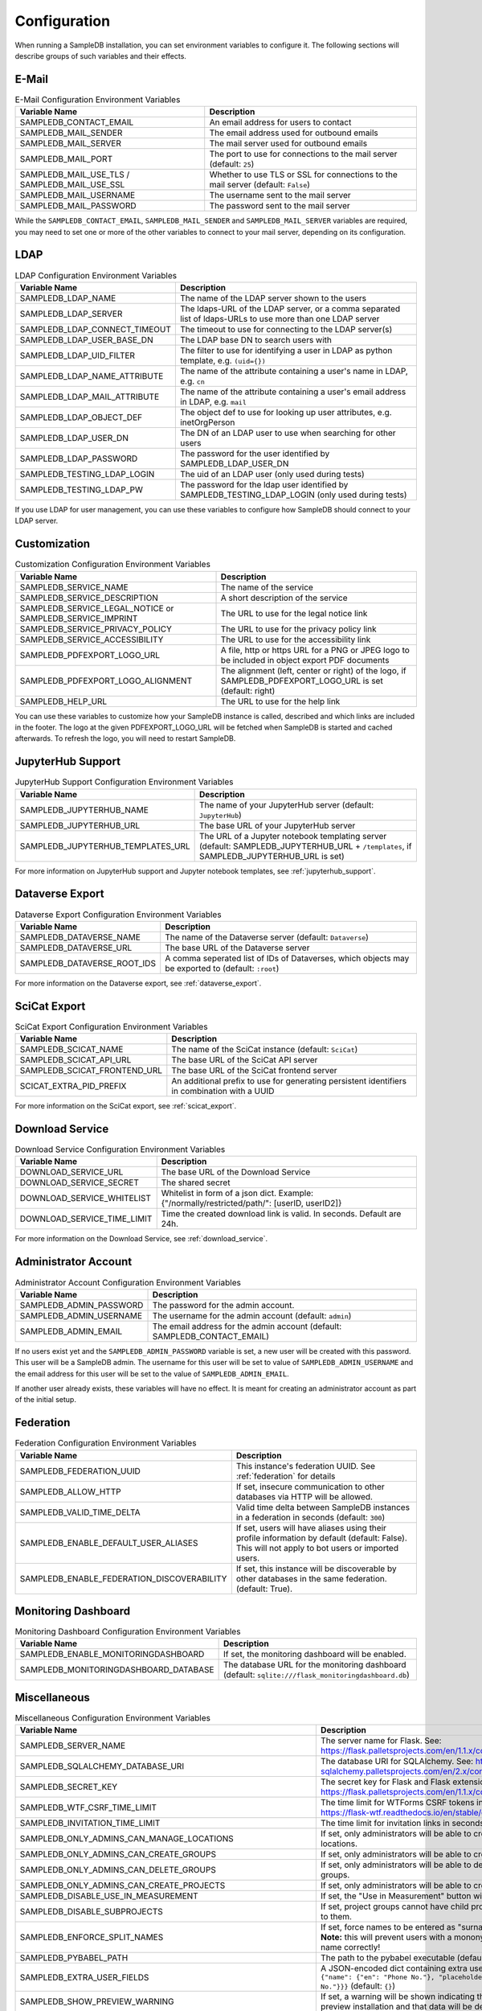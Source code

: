 .. _configuration:

Configuration
=============

When running a SampleDB installation, you can set environment variables to configure it. The following sections will describe groups of such variables and their effects.

E-Mail
------

.. list-table:: E-Mail Configuration Environment Variables
   :header-rows: 1

   * - Variable Name
     - Description
   * - SAMPLEDB_CONTACT_EMAIL
     - An email address for users to contact
   * - SAMPLEDB_MAIL_SENDER
     - The email address used for outbound emails
   * - SAMPLEDB_MAIL_SERVER
     - The mail server used for outbound emails
   * - SAMPLEDB_MAIL_PORT
     - The port to use for connections to the mail server (default: ``25``)
   * - SAMPLEDB_MAIL_USE_TLS / SAMPLEDB_MAIL_USE_SSL
     - Whether to use TLS or SSL for connections to the mail server (default: ``False``)
   * - SAMPLEDB_MAIL_USERNAME
     - The username sent to the mail server
   * - SAMPLEDB_MAIL_PASSWORD
     - The password sent to the mail server

While the ``SAMPLEDB_CONTACT_EMAIL``, ``SAMPLEDB_MAIL_SENDER`` and ``SAMPLEDB_MAIL_SERVER`` variables are required, you may need to set one or more of the other variables to connect to your mail server, depending on its configuration.

.. _ldap_configuration:

LDAP
----

.. list-table:: LDAP Configuration Environment Variables
   :header-rows: 1

   * - Variable Name
     - Description
   * - SAMPLEDB_LDAP_NAME
     - The name of the LDAP server shown to the users
   * - SAMPLEDB_LDAP_SERVER
     - The ldaps-URL of the LDAP server, or a comma separated list of ldaps-URLs to use more than one LDAP server
   * - SAMPLEDB_LDAP_CONNECT_TIMEOUT
     - The timeout to use for connecting to the LDAP server(s)
   * - SAMPLEDB_LDAP_USER_BASE_DN
     - The LDAP base DN to search users with
   * - SAMPLEDB_LDAP_UID_FILTER
     - The filter to use for identifying a user in LDAP as python template, e.g. ``(uid={})``
   * - SAMPLEDB_LDAP_NAME_ATTRIBUTE
     - The name of the attribute containing a user's name in LDAP, e.g. ``cn``
   * - SAMPLEDB_LDAP_MAIL_ATTRIBUTE
     - The name of the attribute containing a user's email address in LDAP, e.g. ``mail``
   * - SAMPLEDB_LDAP_OBJECT_DEF
     - The object def to use for looking up user attributes, e.g. inetOrgPerson
   * - SAMPLEDB_LDAP_USER_DN
     - The DN of an LDAP user to use when searching for other users
   * - SAMPLEDB_LDAP_PASSWORD
     - The password for the user identified by SAMPLEDB_LDAP_USER_DN
   * - SAMPLEDB_TESTING_LDAP_LOGIN
     - The uid of an LDAP user (only used during tests)
   * - SAMPLEDB_TESTING_LDAP_PW
     - The password for the ldap user identified by SAMPLEDB_TESTING_LDAP_LOGIN (only used during tests)

If you use LDAP for user management, you can use these variables to configure how SampleDB should connect to your LDAP server.


Customization
-------------

.. list-table:: Customization Configuration Environment Variables
   :header-rows: 1

   * - Variable Name
     - Description
   * - SAMPLEDB_SERVICE_NAME
     - The name of the service
   * - SAMPLEDB_SERVICE_DESCRIPTION
     - A short description of the service
   * - SAMPLEDB_SERVICE_LEGAL_NOTICE or SAMPLEDB_SERVICE_IMPRINT
     - The URL to use for the legal notice link
   * - SAMPLEDB_SERVICE_PRIVACY_POLICY
     - The URL to use for the privacy policy link
   * - SAMPLEDB_SERVICE_ACCESSIBILITY
     - The URL to use for the accessibility link
   * - SAMPLEDB_PDFEXPORT_LOGO_URL
     - A file, http or https URL for a PNG or JPEG logo to be included in object export PDF documents
   * - SAMPLEDB_PDFEXPORT_LOGO_ALIGNMENT
     - The alignment (left, center or right) of the logo, if SAMPLEDB_PDFEXPORT_LOGO_URL is set (default: right)
   * - SAMPLEDB_HELP_URL
     - The URL to use for the help link

You can use these variables to customize how your SampleDB instance is called, described and which links are included in the footer. The logo at the given PDFEXPORT_LOGO_URL will be fetched when SampleDB is started and cached afterwards. To refresh the logo, you will need to restart SampleDB.

.. _jupyterhub_configuration:

JupyterHub Support
------------------

.. list-table:: JupyterHub Support Configuration Environment Variables
   :header-rows: 1

   * - Variable Name
     - Description
   * - SAMPLEDB_JUPYTERHUB_NAME
     - The name of your JupyterHub server (default: ``JupyterHub``)
   * - SAMPLEDB_JUPYTERHUB_URL
     - The base URL of your JupyterHub server
   * - SAMPLEDB_JUPYTERHUB_TEMPLATES_URL
     - The URL of a Jupyter notebook templating server (default: SAMPLEDB_JUPYTERHUB_URL + ``/templates``, if SAMPLEDB_JUPYTERHUB_URL is set)

For more information on JupyterHub support and Jupyter notebook templates, see :ref:`jupyterhub_support`.

.. _dataverse_configuration:

Dataverse Export
----------------

.. list-table:: Dataverse Export Configuration Environment Variables
   :header-rows: 1

   * - Variable Name
     - Description
   * - SAMPLEDB_DATAVERSE_NAME
     - The name of the Dataverse server (default: ``Dataverse``)
   * - SAMPLEDB_DATAVERSE_URL
     - The base URL of the Dataverse server
   * - SAMPLEDB_DATAVERSE_ROOT_IDS
     - A comma seperated list of IDs of Dataverses, which objects may be exported to  (default: ``:root``)

For more information on the Dataverse export, see :ref:`dataverse_export`.

.. _scicat_configuration:

SciCat Export
-------------

.. list-table:: SciCat Export Configuration Environment Variables
   :header-rows: 1

   * - Variable Name
     - Description
   * - SAMPLEDB_SCICAT_NAME
     - The name of the SciCat instance (default: ``SciCat``)
   * - SAMPLEDB_SCICAT_API_URL
     - The base URL of the SciCat API server
   * - SAMPLEDB_SCICAT_FRONTEND_URL
     - The base URL of the SciCat frontend server
   * - SCICAT_EXTRA_PID_PREFIX
     - An additional prefix to use for generating persistent identifiers in combination with a UUID

For more information on the SciCat export, see :ref:`scicat_export`.

.. _download_service_configuration:

Download Service
----------------

.. list-table:: Download Service Configuration Environment Variables
   :header-rows: 1

   * - Variable Name
     - Description
   * - DOWNLOAD_SERVICE_URL
     - The base URL of the Download Service
   * - DOWNLOAD_SERVICE_SECRET
     - The shared secret
   * - DOWNLOAD_SERVICE_WHITELIST
     - Whitelist in form of a json dict. Example: {"/normally/restricted/path/": [userID, userID2]}
   * - DOWNLOAD_SERVICE_TIME_LIMIT
     - Time the created download link is valid. In seconds. Default are 24h.

For more information on the Download Service, see :ref:`download_service`.

Administrator Account
---------------------

.. list-table:: Administrator Account Configuration Environment Variables
   :header-rows: 1

   * - Variable Name
     - Description
   * - SAMPLEDB_ADMIN_PASSWORD
     - The password for the admin account.
   * - SAMPLEDB_ADMIN_USERNAME
     - The username for the admin account (default: ``admin``)
   * - SAMPLEDB_ADMIN_EMAIL
     - The email address for the admin account (default: SAMPLEDB_CONTACT_EMAIL)


If no users exist yet and the ``SAMPLEDB_ADMIN_PASSWORD`` variable is set, a new user will be created with this password. This user will be a SampleDB admin. The username for this user will be set to value of ``SAMPLEDB_ADMIN_USERNAME`` and the email address for this user will be set to the value of ``SAMPLEDB_ADMIN_EMAIL``.

If another user already exists, these variables will have no effect. It is meant for creating an administrator account as part of the initial setup.

.. _federation_configuration:

Federation
----------

.. list-table:: Federation Configuration Environment Variables
   :header-rows: 1

   * - Variable Name
     - Description
   * - SAMPLEDB_FEDERATION_UUID
     - This instance's federation UUID. See :ref:`federation` for details
   * - SAMPLEDB_ALLOW_HTTP
     - If set, insecure communication to other databases via HTTP will be allowed.
   * - SAMPLEDB_VALID_TIME_DELTA
     - Valid time delta between SampleDB instances in a federation in seconds (default: ``300``)
   * - SAMPLEDB_ENABLE_DEFAULT_USER_ALIASES
     - If set, users will have aliases using their profile information by default (default: False). This will not apply to bot users or imported users.
   * - SAMPLEDB_ENABLE_FEDERATION_DISCOVERABILITY
     - If set, this instance will be discoverable by other databases in the same federation. (default: True).

.. _monitoring_dashboard_configuration:

Monitoring Dashboard
--------------------

.. list-table:: Monitoring Dashboard Configuration Environment Variables
   :header-rows: 1

   * - Variable Name
     - Description
   * - SAMPLEDB_ENABLE_MONITORINGDASHBOARD
     - If set, the monitoring dashboard will be enabled.
   * - SAMPLEDB_MONITORINGDASHBOARD_DATABASE
     - The database URL for the monitoring dashboard (default: ``sqlite:///flask_monitoringdashboard.db``)

.. _miscellaneous_config:

Miscellaneous
-------------

.. list-table:: Miscellaneous Configuration Environment Variables
   :header-rows: 1

   * - Variable Name
     - Description
   * - SAMPLEDB_SERVER_NAME
     - The server name for Flask. See: https://flask.palletsprojects.com/en/1.1.x/config/#SERVER_NAME
   * - SAMPLEDB_SQLALCHEMY_DATABASE_URI
     - The database URI for SQLAlchemy. See: https://flask-sqlalchemy.palletsprojects.com/en/2.x/config/
   * - SAMPLEDB_SECRET_KEY
     - The secret key for Flask and Flask extensions. See: https://flask.palletsprojects.com/en/1.1.x/config/#SECRET_KEY
   * - SAMPLEDB_WTF_CSRF_TIME_LIMIT
     - The time limit for WTForms CSRF tokens in seconds. See: https://flask-wtf.readthedocs.io/en/stable/config.html
   * - SAMPLEDB_INVITATION_TIME_LIMIT
     - The time limit for invitation links in seconds.
   * - SAMPLEDB_ONLY_ADMINS_CAN_MANAGE_LOCATIONS
     - If set, only administrators will be able to create and edit locations.
   * - SAMPLEDB_ONLY_ADMINS_CAN_CREATE_GROUPS
     - If set, only administrators will be able to create basic groups.
   * - SAMPLEDB_ONLY_ADMINS_CAN_DELETE_GROUPS
     - If set, only administrators will be able to delete non-empty basic groups.
   * - SAMPLEDB_ONLY_ADMINS_CAN_CREATE_PROJECTS
     - If set, only administrators will be able to create project groups.
   * - SAMPLEDB_DISABLE_USE_IN_MEASUREMENT
     - If set, the "Use in Measurement" button will not be shown.
   * - SAMPLEDB_DISABLE_SUBPROJECTS
     - If set, project groups cannot have child project groups assigned to them.
   * - SAMPLEDB_ENFORCE_SPLIT_NAMES
     - If set, force names to be entered as "surname, given names". **Note:** this will prevent users with a mononym from setting their name correctly!
   * - SAMPLEDB_PYBABEL_PATH
     - The path to the pybabel executable (default: ``pybabel``)
   * - SAMPLEDB_EXTRA_USER_FIELDS
     - A JSON-encoded dict containing extra user fields, e.g. ``{"phone": {"name": {"en": "Phone No."}, "placeholder": {"en": "Phone No."}}}`` (default: ``{}``)
   * - SAMPLEDB_SHOW_PREVIEW_WARNING
     - If set, a warning will be shown indicating that the instance is a preview installation and that data will be deleted.
   * - SAMPLEDB_DISABLE_INLINE_EDIT
     - If set, the inline edit mode will be disabled and users will not be able to edit individual fields.
   * - SAMPLEDB_SHOW_OBJECT_TITLE
     - If set, object schema titles will be shown when viewing metadata by default. Users may override this setting in their preferences.
   * - SAMPLEDB_FULL_WIDTH_OBJECTS_TABLE
     - If set, the table of objects will be the full width of the browser. Users may override this setting in their preferences. (default: True)
   * - SAMPLEDB_HIDE_OBJECT_TYPE_AND_ID_ON_OBJECT_PAGE
     - If set, the object type and id, e.g. "Sample #4" will not be shown on the object page.
   * - SAMPLEDB_MAX_BATCH_SIZE
     - Maximum number of objects that can be created in one batch (default: 100)
   * - SAMPLEDB_ENABLE_BACKGROUND_TASKS
     - If set, some potentially time consuming tasks such as sending emails will be performed in the background to reduce frontend latency or timeouts.
   * - SAMPLEDB_TIMEZONE
     - If set, the given timezone will be used for all users instead of using their browser timezone or the one set in their preferences.
   * - SAMPLEDB_USE_TYPEAHEAD_FOR_OBJECTS
     - **Experimental**: If set, a text field with typeahead.js based suggestions will be used for object references instead of a dropdown/select field.
   * - SAMPLEDB_TYPEAHEAD_OBJECT_LIMIT
     - If SAMPLEDB_USE_TYPEAHEAD_FOR_OBJECTS is set, this value can set an upper limit for the number of object suggestions shown. Not set by default.
   * - SAMPLEDB_ENABLE_ANONYMOUS_USERS
     - If set, objects may be set to be readable by anonymous users, without requiring them to sign in.
   * - SAMPLEDB_SHOW_UNHANDLED_OBJECT_RESPONSIBILITY_ASSIGNMENTS
     - If set, any unhandled object responsibility assignment will be shown as an urgent notification on non-object pages (default: True).
   * - SAMPLEDB_SHOW_LAST_PROFILE_UPDATE
     - If set, show the date and time of the last user information update in each user profile (default: True). Updates by an administrator will be shown regardless of this configuration value.
   * - SAMPLEDB_ONLY_ADMINS_CAN_MANAGE_GROUP_CATEGORIES
     - If set, only administrators will be able to manage group categories (default: True).
   * - SAMPLEDB_DISABLE_INSTRUMENTS
     - If set, features related to instruments will be disabled (default: False).
   * - SAMPLEDB_ENABLE_FUNCTION_CACHES
     - If set, some functions with results that cannot change will use caches (default: True).
   * - SAMPLEDB_TEMPORARY_FILE_TIME_LIMIT
     - Time that temporary files uploaded when editing an object are stored, in seconds (default: 604800 seconds / 7 days).
   * - SAMPLEDB_ENABLE_ELN_FILE_IMPORT
     - If set, .eln files can be imported by users (default: False). :ref:`Importing .eln files <eln_import>` is currently experimental and not recommended for production systems, as the file format is still a work in progress.
   * - SAMPLEDB_ENABLE_WEBHOOKS_FOR_USERS
     - If set, "normal" users can register webhooks (default: False). If this option is not set or set to ``false`` only administrators are allowed to register webhooks. See :ref:`Webhooks <webhooks>`.
   * - SAMPLEDB_WEBHOOKS_ALLOW_HTTP
     - If set, using webhook targets that do not support https is allowed (default: False).
   * - SAMPLEDB_ENABLE_FIDO2_PASSKEY_AUTHENTICATION
     - If set, FIDO2 passkeys can be used as an authentication method instead of just as a second factor.

There are other configuration values related to packages used by SampleDB. For more information on those, see the documentation of the corresponding packages.
